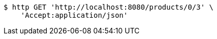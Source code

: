 [source,bash]
----
$ http GET 'http://localhost:8080/products/0/3' \
    'Accept:application/json'
----